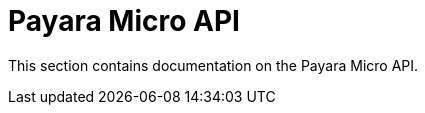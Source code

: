 [[payara-micro-api]]
= Payara Micro API

This section contains documentation on the Payara Micro API.
